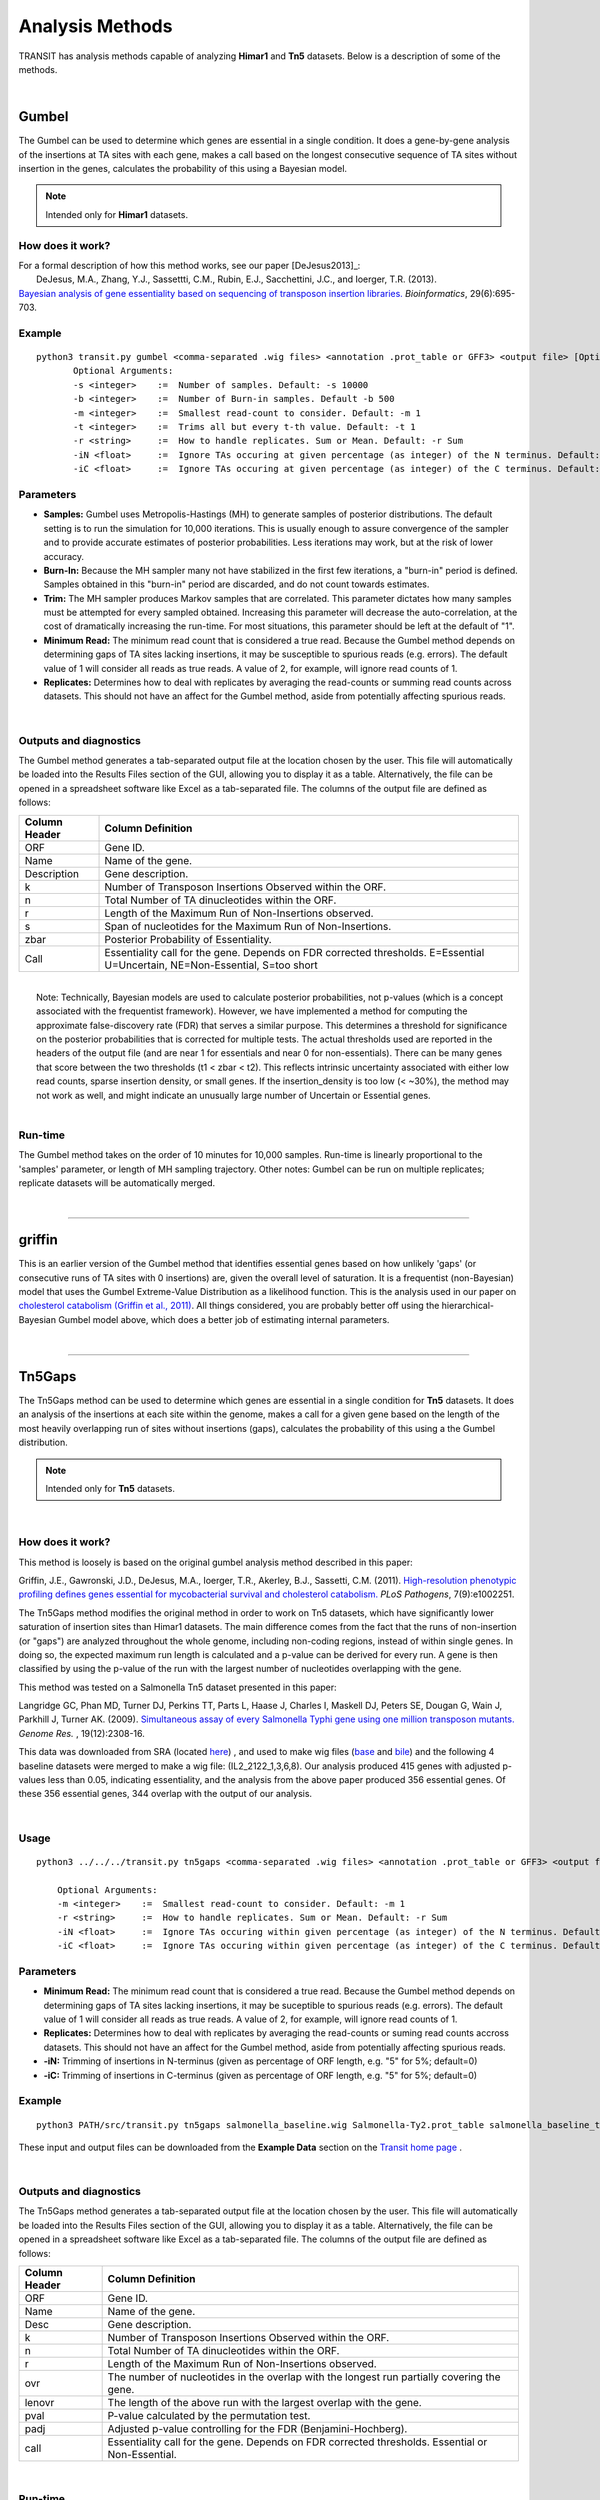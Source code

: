 
.. _`analysis_methods`:

Analysis Methods
================


TRANSIT has analysis methods capable of analyzing **Himar1** and **Tn5** datasets.
Below is a description of some of the methods.

|

.. _gumbel:

Gumbel
------

The Gumbel can be used to determine which genes are essential in a
single condition. It does a gene-by-gene analysis of the insertions at
TA sites with each gene, makes a call based on the longest consecutive
sequence of TA sites without insertion in the genes, calculates the
probability of this using a Bayesian model.

.. NOTE::
   Intended only for **Himar1** datasets.

How does it work?
~~~~~~~~~~~~~~~~~

| For a formal description of how this method works, see our paper [DeJesus2013]_:

|  DeJesus, M.A., Zhang, Y.J., Sassettti, C.M., Rubin, E.J.,
  Sacchettini, J.C., and Ioerger, T.R. (2013).
| `Bayesian analysis of gene essentiality based on sequencing of transposon insertion libraries. <http://www.ncbi.nlm.nih.gov/pubmed/23361328>`_ *Bioinformatics*, 29(6):695-703.

Example
~~~~~~~

::

 python3 transit.py gumbel <comma-separated .wig files> <annotation .prot_table or GFF3> <output file> [Optional Arguments]
        Optional Arguments:
        -s <integer>    :=  Number of samples. Default: -s 10000
        -b <integer>    :=  Number of Burn-in samples. Default -b 500
        -m <integer>    :=  Smallest read-count to consider. Default: -m 1
        -t <integer>    :=  Trims all but every t-th value. Default: -t 1
        -r <string>     :=  How to handle replicates. Sum or Mean. Default: -r Sum
        -iN <float>     :=  Ignore TAs occuring at given percentage (as integer) of the N terminus. Default: -iN 0
        -iC <float>     :=  Ignore TAs occuring at given percentage (as integer) of the C terminus. Default: -iC 0




Parameters
~~~~~~~~~~

-  **Samples:** Gumbel uses Metropolis-Hastings (MH) to generate samples
   of posterior distributions. The default setting is to run the
   simulation for 10,000 iterations. This is usually enough to assure
   convergence of the sampler and to provide accurate estimates of
   posterior probabilities. Less iterations may work, but at the risk of
   lower accuracy.

-  **Burn-In:** Because the MH sampler many not have stabilized in the
   first few iterations, a "burn-in" period is defined. Samples obtained
   in this "burn-in" period are discarded, and do not count towards
   estimates.

-  **Trim:** The MH sampler produces Markov samples that are correlated.
   This parameter dictates how many samples must be attempted for every
   sampled obtained. Increasing this parameter will decrease the
   auto-correlation, at the cost of dramatically increasing the
   run-time. For most situations, this parameter should be left at the
   default of "1".

-  **Minimum Read:** The minimum read count that is considered a true
   read. Because the Gumbel method depends on determining gaps of TA
   sites lacking insertions, it may be susceptible to spurious reads
   (e.g. errors). The default value of 1 will consider all reads as true
   reads. A value of 2, for example, will ignore read counts of 1.

-  **Replicates:** Determines how to deal with replicates by averaging
   the read-counts or summing read counts across datasets. This should
   not have an affect for the Gumbel method, aside from potentially
   affecting spurious reads.

|

Outputs and diagnostics
~~~~~~~~~~~~~~~~~~~~~~~

The Gumbel method generates a tab-separated output file at the location
chosen by the user. This file will automatically be loaded into the
Results Files section of the GUI, allowing you to display it as a table.
Alternatively, the file can be opened in a spreadsheet software like
Excel as a tab-separated file. The columns of the output file are
defined as follows:

+-----------------+-------------------------------------------------------------------------------------------------------------------------------+
| Column Header   | Column Definition                                                                                                             |
+=================+===============================================================================================================================+
| ORF             | Gene ID.                                                                                                                      |
+-----------------+-------------------------------------------------------------------------------------------------------------------------------+
| Name            | Name of the gene.                                                                                                             |
+-----------------+-------------------------------------------------------------------------------------------------------------------------------+
| Description     | Gene description.                                                                                                             |
+-----------------+-------------------------------------------------------------------------------------------------------------------------------+
| k               | Number of Transposon Insertions Observed within the ORF.                                                                      |
+-----------------+-------------------------------------------------------------------------------------------------------------------------------+
| n               | Total Number of TA dinucleotides within the ORF.                                                                              |
+-----------------+-------------------------------------------------------------------------------------------------------------------------------+
| r               | Length of the Maximum Run of Non-Insertions observed.                                                                         |
+-----------------+-------------------------------------------------------------------------------------------------------------------------------+
| s               | Span of nucleotides for the Maximum Run of Non-Insertions.                                                                    |
+-----------------+-------------------------------------------------------------------------------------------------------------------------------+
| zbar            | Posterior Probability of Essentiality.                                                                                        |
+-----------------+-------------------------------------------------------------------------------------------------------------------------------+
| Call            | Essentiality call for the gene. Depends on FDR corrected thresholds. E=Essential U=Uncertain, NE=Non-Essential, S=too short   |
+-----------------+-------------------------------------------------------------------------------------------------------------------------------+

|
|  Note: Technically, Bayesian models are used to calculate posterior
  probabilities, not p-values (which is a concept associated with the
  frequentist framework). However, we have implemented a method for
  computing the approximate false-discovery rate (FDR) that serves a
  similar purpose. This determines a threshold for significance on the
  posterior probabilities that is corrected for multiple tests. The
  actual thresholds used are reported in the headers of the output file
  (and are near 1 for essentials and near 0 for non-essentials). There
  can be many genes that score between the two thresholds (t1 < zbar <
  t2). This reflects intrinsic uncertainty associated with either low
  read counts, sparse insertion density, or small genes. If the
  insertion\_density is too low (< ~30%), the method may not work as
  well, and might indicate an unusually large number of Uncertain or
  Essential genes.

|

Run-time
~~~~~~~~

The Gumbel method takes on the order of 10 minutes for 10,000 samples.
Run-time is linearly proportional to the 'samples' parameter, or length
of MH sampling trajectory. Other notes: Gumbel can be run on multiple
replicates; replicate datasets will be automatically merged.

|

.. rst-class:: transit_sectionend
----


griffin
-------

This is an earlier version of the Gumbel method that
identifies essential genes based on how unlikely 'gaps'
(or consecutive runs of TA sites with 0 insertions) are,
given the overall level of saturation.
It is a frequentist (non-Bayesian) model that uses
the Gumbel Extreme-Value Distribution as a likelihood function.
This is the analysis used in our paper on
`cholesterol catabolism (Griffin et al., 2011)
<http://www.ncbi.nlm.nih.gov/pubmed/21980284>`_.
All things considered, you are probably better off using the
hierarchical-Bayesian Gumbel model above, which does a better job
of estimating internal parameters.

|


.. rst-class:: transit_sectionend
----


.. _`tn5gaps`:

Tn5Gaps
--------

The Tn5Gaps method can be used to determine which genes are essential
in a single condition for **Tn5** datasets. It does an analysis of the
insertions at each site within the genome, makes a call for a given
gene based on the length of the most heavily overlapping run of sites
without insertions (gaps), calculates the probability of this using a
the Gumbel distribution.

.. NOTE::
   Intended only for **Tn5** datasets.



|

How does it work?
~~~~~~~~~~~~~~~~~

This method is loosely is based on the original gumbel analysis
method described in this paper:

Griffin, J.E., Gawronski, J.D., DeJesus, M.A., Ioerger, T.R., Akerley, B.J., Sassetti, C.M. (2011).
`High-resolution phenotypic profiling defines genes essential for mycobacterial survival and cholesterol catabolism. <http://www.ncbi.nlm.nih.gov/pubmed/21980284>`_  *PLoS Pathogens*, 7(9):e1002251.


The Tn5Gaps method modifies the original method in order to work on
Tn5 datasets, which have significantly lower saturation of insertion sites
than Himar1 datasets. The main difference comes from the fact that
the runs of non-insertion (or "gaps") are analyzed throughout the whole
genome, including non-coding regions, instead of within single genes.
In doing so, the expected maximum run length is calculated and a
p-value can be derived for every run. A gene is then classified by
using the p-value of the run with the largest number of nucleotides
overlapping with the gene.

This method was tested on a Salmonella Tn5 dataset presented in this paper:

Langridge GC, Phan MD, Turner DJ, Perkins TT, Parts L, Haase J,
Charles I, Maskell DJ, Peters SE, Dougan G, Wain J, Parkhill J, Turner
AK. (2009). `Simultaneous assay of every Salmonella Typhi gene using one million
transposon mutants. <http://www.ncbi.nlm.nih.gov/pubmed/19826075>`_ *Genome Res.* , 19(12):2308-16.

This data was downloaded from SRA (located `here <http://trace.ncbi.nlm.nih.gov/Traces/sra/?study=ERP000051>`_) , and used to make
wig files (`base <http://orca1.tamu.edu/essentiality/transit/data/salmonella_base.wig>`_ and `bile <http://orca1.tamu.edu/essentiality/transit/data/salmonella_bile.wig>`_) and the following 4 baseline datasets
were merged to make a wig file: (IL2_2122_1,3,6,8). Our analysis
produced 415 genes with adjusted p-values less than 0.05, indicating
essentiality, and the analysis from the above paper produced 356
essential genes. Of these 356 essential genes, 344 overlap with the
output of our analysis.

|

Usage
~~~~~
::

    python3 ../../../transit.py tn5gaps <comma-separated .wig files> <annotation .prot_table or GFF3> <output file> [Optional Arguments]

        Optional Arguments:
        -m <integer>    :=  Smallest read-count to consider. Default: -m 1
        -r <string>     :=  How to handle replicates. Sum or Mean. Default: -r Sum
        -iN <float>     :=  Ignore TAs occuring within given percentage (as integer) of the N terminus. Default: -iN 0
        -iC <float>     :=  Ignore TAs occuring within given percentage (as integer) of the C terminus. Default: -iC 0


Parameters
~~~~~~~~~~


+ **Minimum Read:** The minimum read count that is considered a true read. Because the Gumbel method depends on determining gaps of TA sites lacking insertions, it may be suceptible to spurious reads (e.g. errors). The default value of 1 will consider all reads as true reads. A value of 2, for example, will ignore read counts of 1.


+ **Replicates:** Determines how to deal with replicates by averaging the read-counts or suming read counts accross datasets. This should not have an affect for the Gumbel method, aside from potentially affecting spurious reads.

+ **-iN:** Trimming of insertions in N-terminus (given as percentage of ORF length, e.g. "5" for 5%; default=0)

+ **-iC:** Trimming of insertions in C-terminus (given as percentage of ORF length, e.g. "5" for 5%; default=0)

Example
~~~~~~~
::

    python3 PATH/src/transit.py tn5gaps salmonella_baseline.wig Salmonella-Ty2.prot_table salmonella_baseline_tn5gaps_trimmed.dat -m 2 -r Sum -iN 5 -iC 5


These input and output files can be downloaded from the **Example Data** section on the `Transit home page <http://saclab.tamu.edu/essentiality/transit/index.html>`_ .

|

Outputs and diagnostics
~~~~~~~~~~~~~~~~~~~~~~~

The Tn5Gaps method generates a tab-separated output file at the
location chosen by the user. This file will automatically be loaded
into the Results Files section of the GUI, allowing you to display it
as a table. Alternatively, the file can be opened in a spreadsheet
software like Excel as a tab-separated file. The columns of the output
file are defined as follows:


+-----------------+--------------------------------------------------------------------------------------------------+
| Column Header   | Column Definition                                                                                |
+=================+==================================================================================================+
| ORF             | Gene ID.                                                                                         |
+-----------------+--------------------------------------------------------------------------------------------------+
| Name            | Name of the gene.                                                                                |
+-----------------+--------------------------------------------------------------------------------------------------+
| Desc            | Gene description.                                                                                |
+-----------------+--------------------------------------------------------------------------------------------------+
| k               | Number of Transposon Insertions Observed within the ORF.                                         |
+-----------------+--------------------------------------------------------------------------------------------------+
| n               | Total Number of TA dinucleotides within the ORF.                                                 |
+-----------------+--------------------------------------------------------------------------------------------------+
| r               | Length of the Maximum Run of Non-Insertions observed.                                            |
+-----------------+--------------------------------------------------------------------------------------------------+
| ovr             | The number of nucleotides in the overlap with the longest run partially covering the gene.       |
+-----------------+--------------------------------------------------------------------------------------------------+
| lenovr          | The length of the above run with the largest overlap with the gene.                              |
+-----------------+--------------------------------------------------------------------------------------------------+
| pval            | P-value calculated by the permutation test.                                                      |
+-----------------+--------------------------------------------------------------------------------------------------+
| padj            | Adjusted p-value controlling for the FDR (Benjamini-Hochberg).                                   |
+-----------------+--------------------------------------------------------------------------------------------------+
| call            | Essentiality call for the gene. Depends on FDR corrected thresholds. Essential or Non-Essential. |
+-----------------+--------------------------------------------------------------------------------------------------+

|

Run-time
~~~~~~~~
The Tn5Gaps method takes on the order of 10 minutes.
Other notes: Tn5Gaps can be run on multiple replicates; replicate
datasets will be automatically merged.

|


.. rst-class:: transit_sectionend
----


.. _HMM:

HMM
---

The HMM method can be used to determine the essentiality of the entire genome, as opposed to gene-level analysis of the other methods. It is capable of identifying regions that have unusually high or unusually low read counts (i.e. growth advantage or growth defect regions), in addition to the more common categories of essential and non-essential.

.. NOTE::
   Intended only for **Himar1** datasets.

|

How does it work?
~~~~~~~~~~~~~~~~~

| For a formal description of how this method works, see our paper [DeJesus2013HMM]_:
|
|  DeJesus, M.A., Ioerger, T.R. `A Hidden Markov Model for identifying essential and growth-defect regions in bacterial genomes from transposon insertion sequencing data. <http://www.ncbi.nlm.nih.gov/pubmed/24103077>`_ *BMC Bioinformatics.* 2013. 14:303

|


Example
~~~~~~~

::


  python3 transit.py hmm <comma-separated .wig files> <annotation .prot_table or GFF3> <output file>
        Optional Arguments:
            -r <string>     :=  How to handle replicates. Sum, Mean. Default: -r Mean
            -l              :=  Perform LOESS Correction; Helps remove possible genomic position bias. Default: Off.
            -iN <float>     :=  Ignore TAs occuring at given percentage (as integer) of the N terminus. Default: -iN 0
            -iC <float>     :=  Ignore TAs occuring at given percentage (as integer) of the C terminus. Default: -iC 0


Parameters
~~~~~~~~~~

The HMM method automatically estimates the necessary statistical
parameters from the datasets. You can change how the method handles
replicate datasets:

-  **Replicates:** Determines how the HMM deals with replicate datasets
   by either averaging the read-counts or summing read counts across
   datasets. For regular datasets (i.e. mean-read count > 100) the
   recommended setting is to average read-counts together. For sparse
   datasets, it summing read-counts may produce more accurate results.

|

Output and Diagnostics
~~~~~~~~~~~~~~~~~~~~~~

| The HMM method outputs two files. The first file provides the most
  likely assignment of states for all the TA sites in the genome. Sites
  can belong to one of the following states: "E" (Essential), "GD"
  (Growth-Defect), "NE" (Non-Essential), or "GA" (Growth-Advantage). In
  addition, the output includes the probability of the particular site
  belonging to the given state. The columns of this file are defined as
  follows:

+------------+-----------------------------------------------------------------------------------------------------+
| Column #   | Column Definition                                                                                   |
+============+=====================================================================================================+
| 1          | Coordinate of TA site                                                                               |
+------------+-----------------------------------------------------------------------------------------------------+
| 2          | Observed Read Counts                                                                                |
+------------+-----------------------------------------------------------------------------------------------------+
| 3          | Probability for ES state                                                                            |
+------------+-----------------------------------------------------------------------------------------------------+
| 4          | Probability for GD state                                                                            |
+------------+-----------------------------------------------------------------------------------------------------+
| 5          | Probability for NE state                                                                            |
+------------+-----------------------------------------------------------------------------------------------------+
| 6          | Probability for GA state                                                                            |
+------------+-----------------------------------------------------------------------------------------------------+
| 7          | State Classification (ES = Essential, GD = Growth Defect, NE = Non-Essential, GA = Growth-Defect)   |
+------------+-----------------------------------------------------------------------------------------------------+
| 8          | Gene(s) that share(s) the TA site.                                                                  |
+------------+-----------------------------------------------------------------------------------------------------+

|
|  The second file provides a gene-level classification for all the
  genes in the genome. Genes are classified as "E" (Essential), "GD"
  (Growth-Defect), "NE" (Non-Essential), or "GA" (Growth-Advantage)
  depending on the number of sites within the gene that belong to those
  states.

+-------------------+-----------------------------------------------------------------------------------------------------+
| Column Header     | Column Definition                                                                                   |
+===================+=====================================================================================================+
| Orf               | Gene ID                                                                                             |
+-------------------+-----------------------------------------------------------------------------------------------------+
| Name              | Gene Name                                                                                           |
+-------------------+-----------------------------------------------------------------------------------------------------+
| Desc              | Gene Description                                                                                    |
+-------------------+-----------------------------------------------------------------------------------------------------+
| N                 | Number of TA sites                                                                                  |
+-------------------+-----------------------------------------------------------------------------------------------------+
| n0                | Number of sites labeled ES (Essential)                                                              |
+-------------------+-----------------------------------------------------------------------------------------------------+
| n1                | Number of sites labeled GD (Growth-Defect)                                                          |
+-------------------+-----------------------------------------------------------------------------------------------------+
| n2                | Number of sites labeled NE (Non-Essential)                                                          |
+-------------------+-----------------------------------------------------------------------------------------------------+
| n3                | Number of sites labeled GA (Growth-Advantage)                                                       |
+-------------------+-----------------------------------------------------------------------------------------------------+
| Avg. Insertions   | Mean insertion rate within the gene                                                                 |
+-------------------+-----------------------------------------------------------------------------------------------------+
| Avg. Reads        | Mean read count within the gene                                                                     |
+-------------------+-----------------------------------------------------------------------------------------------------+
| State Call        | State Classification (ES = Essential, GD = Growth Defect, NE = Non-Essential, GA = Growth-Defect)   |
+-------------------+-----------------------------------------------------------------------------------------------------+

|
|  Note: Libraries that are too sparse (e.g. < 30%) or which contain
  very low read-counts may be problematic for the HMM method, causing it
  to label too many Growth-Defect genes.

|

Run-time
~~~~~~~~

| The HMM method takes less than 10 minutes to complete. The parameters
  of the method should not affect the running-time.

|

.. rst-class:: transit_sectionend
----


.. _resampling:

Resampling
----------

The resampling method is a comparative analysis the allows that can be
used to determine conditional essentiality of genes. It is based on a
permutation test, and is capable of determining read-counts that are
significantly different across conditions.

See :ref:`Pathway Enrichment Analysis <GSEA>` for post-processing the hits to
determine if the hits are associated with a particular functional catogory
of genes or known biological pathway.


.. NOTE::
   Can be used for both **Himar1** and **Tn5** datasets


|

How does it work?
~~~~~~~~~~~~~~~~~

This technique has yet to be formally published in the context of
differential essentiality analysis. Briefly, the read-counts at each
genes are determined for each replicate of each condition. The mean
read-count in condition A is subtracted from the mean read-count in
condition B, to obtain an observed difference in means. The TA
sites are then permuted for a given number of "samples". For each one of
these permutations, the difference in read-counts is determined. This
forms a null distribution, from which a p-value is calculated for the
original, observed difference in read-counts.

|


Usage
~~~~~


::

  python3 transit.py resampling <comma-separated .wig control files> <comma-separated .wig experimental files> <annotation .prot_table or GFF3> <output file> [Optional Arguments]
        Optional Arguments:
        -s <integer>    :=  Number of samples. Default: -s 10000
        -n <string>     :=  Normalization method. Default: -n TTR
        -h              :=  Output histogram of the permutations for each gene. Default: Turned Off.
        -a              :=  Perform adaptive resampling. Default: Turned Off.
        -ez             :=  Exclude rows with zero accross conditions. Default: Turned off
                            (i.e. include rows with zeros).
        -PC <float>     :=  Pseudocounts used in calculating LFC. (default: 1)
        -l              :=  Perform LOESS Correction; Helps remove possible genomic position bias.
                            Default: Turned Off.
        -iN <float>     :=  Ignore TAs occuring at given percentage (as integer) of the N terminus. Default: -iN 0
        -iC <float>     :=  Ignore TAs occuring at given percentage (as integer) of the C terminus. Default: -iC 0
        --ctrl_lib      :=  String of letters representing library of control files in order
                            e.g. 'AABB'. Default empty. Letters used must also be used in --exp_lib
                            If non-empty, resampling will limit permutations to within-libraries.

        --exp_lib       :=  String of letters representing library of experimental files in order
                            e.g. 'ABAB'. Default empty. Letters used must also be used in --ctrl_lib
                            If non-empty, resampling will limit permutations to within-libraries.


Parameters
~~~~~~~~~~

The resampling method is non-parametric, and therefore does not require
any parameters governing the distributions or the model. The following
parameters are available for the method:

-  **Samples:** The number of samples (permutations) to perform. The
   larger the number of samples, the more resolution the p-values
   calculated will have, at the expense of longer computation time. The
   resampling method runs on 10,000 samples by default.

-  **Output Histograms:**\ Determines whether to output .png images of
   the histograms obtained from resampling the difference in
   read-counts.

-  **Adaptive Resampling:** An optional "adaptive" version of resampling
   which accelerates the calculation by terminating early for genes
   which are likely not significant. This dramatically speeds up the
   computation at the cost of less accurate estimates for those genes
   that terminate early (i.e. deemed not significant). This option is
   OFF by default. (see Notes below)

-  **Include Zeros:** Select to include  sites that are zero. This is the
   preferred behavior, however, unselecting this (thus ignoring sites that)
   are zero accross all dataset (i.e. completely empty), is useful for
   decreasing running time (specially for large datasets like Tn5).

-  **Normalization Method:** Determines which normalization method to
   use when comparing datasets. Proper normalization is important as it
   ensures that other sources of variability are not mistakenly treated
   as real differences. See the :ref:`Normalization <normalization>` section for a description
   of normalization method available in TRANSIT.

-  **--ctrl_lib, --exp_lib:** These are for doing resampling with datasets from multiple libraries, see below.

-  **-iN, -iC:** Trimming of TA sites near N- and C-terminus.
   The default for trimming TA sites in the termini of ORFs is 0.
   However, TA sites in the stop codon (e.g. TAG) are automatically excluded.
   Trimming is specified as a percentage (as an integer), so, for example,
   if you want to trim TA sites within 5% of the termini, you would 
   add the flags '-iN 5 -iC 5' (not 0.05).

-  **-PC**: Pseudocounts used in calculation of LFCs (log-fold-changes, see Output and Diagnostics) in 
   resampling output file.  
   To suppress the appearance of artifacts due to high-magnitude of LFCs from 
   genes with low insertion counts (which
   are more susceptible to noise), one can increase the pseudocounts using `-PC'. 
   Increasing PC to a value like 5 (which is
   reasonable, given that TTR normalization scales data so average insertion counts is around 100) 
   can further reduce the appearance of artifacts (genes with low counts but large LFCs).
   However, changing pseudocounts only affects the LFCs, and will not change the number of significant genes.



|

Notes
~~~~~

I recommend using -a (adaptive resampling). It runs much faster, and the p-values
will be very close to a full non-adaptive run (all 10,000 samples).

Occasionally, people ask if resampling can be done on intergenic regions as well.
It could be done pretty easily (for example by making a prot_table with coordinates
for the regions between genes).  But it is usually not worthwhile, because most
intergenic regions are small (<100 bp) contain very few TA sites (often 0-2),
making it difficult to make confident calls on essentiality.


Doing resampling with a combined_wig file
~~~~~~~~~~~~~~~~~~~~~~~~~~~~~~~~~~~~~~~~~

Resampling can also now take a combined_wig_ file as input (containing insertion counts
for multiple sample), along with a samples_metadata_ file
that describes the samples. This mode is indicated with a '-c' flag.
If you want to compare more than two conditions, see :ref:`ZINB <zinb>`.


::

  usage: 

  python3 transit.py resampling -c <combined_wig> <samples_metadata> <control_condition_name> <experimental_condition_name> <annotation .prot_table or GFF3> <output file> [Optional Arguments]

  example:

  python3 transit.py resampling -c antibiotic_combined_wig.txt antibiotic_samples_metadata.txt Untreated Isoniazid H37Rv.prot_table results.txt -a


Doing resampling with datasets from different libraries.
~~~~~~~~~~~~~~~~~~~~~~~~~~~~~~~~~~~~~~~~~~~~~~~~~~~~~~~~

In most cases, comparisons are done among samples (replicates) from
the same library evaluated in two different conditions.  But if the
samples themselves come from different libraries, then this could
introduce extra variability, the way resampling is normally done.  To
compensate for this, if you specify which libraries each dataset comes
from, the permutations will be restricted to permuting counts only
among samples within each library.  Statistical significance is still
determined from all the data in the end (by comparing the obversed
difference of means between the two conditions to a null distribution).
Of course, this method makes most sense when you have at least 1 replicate
from each library in each condition.

|


Doing resampling between different strains.
~~~~~~~~~~~~~~~~~~~~~~~~~~~~~~~~~~~~~~~~~~~

The most common case is that resampling is done among replicates all
from the same Tn library, and hence all the datasets (fastq files) are
mapped to the same refence genome.  Occasionally, it is useful to
compare TnSeq datasets between two different strains, such as a
reference strain and a clinical isolate from a different lineage.
Suppose for simplicity that you want to compare one replicate from
strain A (e.g. H37Rv) and one replicate from strain B (e.g. CDC1551).
Resampling was not originally designed to handle this case.  The
problem is that the TA sites in the .wig files with insertion counts
might have different coordinates (because of shifts due to indels
between the genomes).  Furthermore, a given gene might not even have
the same number of TA sites in the two strains (due to SNPs).  A
simplistic solution is to just map both datasets to the same genome
sequence (say H37Rv, for example).  Then a resampling comparison could
be run as usual, because the TA sites would all be on the same
coordinate system. This is not ideal, however, because some reads of
strain B might not map properly to genome A due to SNPs or indels
between the genomes.  In fact, in more divergent organisms with higher
genetic diversity, this can cause entire regions to look artificially
essential, because reads fail to map in genes with a large number of
SNPs, resulting in the apparent absence of transposon insertions.

A better approach is to map each library to the custom genome sequence
of its own strain (using TPP).  It turns out the resampling can still
be applied (since it is fundamentally a test on the difference of the
*mean* insertion count in each gene).  The key to making this work,
aside from mapping each library to its own genome sequence, is that
you need an annotation (prot_table) for the second strain that has
been "adapted" from the first strain.  This is because,
to do a comparison between conditions for a gene, Transit needs to be
able to determine which TA sites fall in that gene for each strain.
This can be achieved by producing a "modified" prot_table, where the
START and END coordinates of each ORF in strain B have been adjusted
according to an alignment between genome A and genome B.  You can use
this web app: `Prot_table Adjustment Tool
<http://saclab.tamu.edu/cgi-bin/iutils/app.cgi/>`__, to create a
modifed prot_table, given the prot_table for one strain and the fasta
files for both genomes (which will be aligned).  In other words, the
app allows you to create 'B.prot_table' from 'A.prot_table' (and 'A.fna'
and 'B.fna').

Once you have created B.prot_table, all you need to do is provide
*both* prot_tables to resampling (either through the GUI, or on the
command-line), as a comma-separated list.  For example:

::

  > python3 transit.py resampling Rv_1_H37Rv.wig,Rv_2_H37Rv.wig 632_1_632WGS.wig,632_2_632WGS.wig H37Rv.prot_table,632WGS.prot_table resampling_output.txt -a

In this example, 2 replicates from H37Rv (which had been mapped to
H37Rv.fna by TPP) were compared to 2 replicates from strain 632 (which
had been mapped to 632WGS.fna, the custom genome seq for strain 632).
The important point is that **two annotations** are given in the 3rd
arg on the command-line: **H37Rv.prot_table,632WGS.prot_table**.  The
assumption is that the ORF boundaries for H37Rv will be used to find
TA sites in Rv_1_H37Rv.wig and Rv_2_H37Rv.wig, and the ORF boundaries
in 632WGS.prot_table (which had been adapted from H37Rv.prot_table
using the web app above) will be used to find TA sites in the
corrsponding regions in 632_1_632WGS.wig and 632_2_632WGS.wig.


Note that, in contrast to handling datasets from different libraries
disucssed above, in this case, the assumption is that all replicates
in condition A will be from one library (and one strain), and all
replicates in condition B will be from another library (another strain).


|

Output and Diagnostics
~~~~~~~~~~~~~~~~~~~~~~

The resampling method outputs a tab-delimited file with results for each
gene in the genome. P-values are adjusted for multiple comparisons using
the Benjamini-Hochberg procedure (called "q-values" or "p-adj."). A
typical threshold for conditional essentiality on is q-value < 0.05.


+-----------------+-----------------------------------------------------------------+
| Column Header   | Column Definition                                               |
+=================+=================================================================+
| Orf             | Gene ID.                                                        |
+-----------------+-----------------------------------------------------------------+
| Name            | Name of the gene.                                               |
+-----------------+-----------------------------------------------------------------+
| Description     | Gene description.                                               |
+-----------------+-----------------------------------------------------------------+
| Sites           | Number of TA sites in the gene.                                 |
+-----------------+-----------------------------------------------------------------+
| Mean Ctrl       | Mean of read counts in condition 1. (avg over TA sites and reps)|
+-----------------+-----------------------------------------------------------------+
| Mean Exp        | Mean of read counts in condition 2.                             |
+-----------------+-----------------------------------------------------------------+
| log2FC          | Log-fold-change of exp (treatment) over ctrl (untreated)        |
+-----------------+-----------------------------------------------------------------+
| Sum Ctrl        | Sum of read counts in condition 1.                              |
+-----------------+-----------------------------------------------------------------+
| Sum Exp         | Sum of read counts in condition 2.                              |
+-----------------+-----------------------------------------------------------------+
| Delta Mean      | Difference in the MEAN insertion counts.                        |
+-----------------+-----------------------------------------------------------------+
| p-value         | P-value calculated by the permutation test.                     |
+-----------------+-----------------------------------------------------------------+
| Adj. p-value    | Adjusted p-value controlling for the FDR (Benjamini-Hochberg)   |
+-----------------+-----------------------------------------------------------------+


**log2FC:** (log-fold-change, LFC)
For each gene, the LFC is calculated as the log-base-2 of the
ratio of mean insertion counts in the experimental (treated) condition vs. the
control condition (untreated, reference).  
The default is PC=1, which avoids the result being undefined
for genes with means of 0 in either condition.  Pseudocounts can be
changed using the -PC flag (above).

::

  LFC = log2((mean_insertions_in_exp + PC)/(mean_insertions_in_ctrl + PC))



|

Run-time
~~~~~~~~

A typical run of the resampling method with 10,000 samples will take
around 45 minutes (with the histogram option ON). Using the *adaptive
resampling* option (-a), the run-time is reduced to around 10 minutes.

|

.. rst-class:: transit_sectionend
----

Mann-Whitney U-test (utest)
---------------------------

This is a method for comparing datasets from a TnSeq library evaluated in
two different conditions, analogous to resampling.
This is a *rank-based* test on whether the level of insertions in a
gene or chromosomal region are significantly higher or lower in one
condition than the other.  Effectively, the insertion counts at the TA
sites in the region are pooled and sorted.  Then the combined ranks of the counts
in region A are compared to those in region B, and p-value is calculated
that reflects whether there is a significant difference in the ranks.
The advantage of this method is that it is less sensitive to outliers
(a unusually high insertion count at just a single TA site).
A reference for this method is `(Santa Maria et al., 2014)
<https://www.ncbi.nlm.nih.gov/pubmed/25104751>`__.


|

.. rst-class:: transit_sectionend
----

.. _genetic-interactions:

Genetic Interactions
--------------------

The genetic interactions (GI) method is a comparative analysis used
used to determine genetic interactions. It is a Bayesian method
that estimates the distribution of log fold-changes (logFC) in two
strain backgrounds under different conditions, and identifies significantly
large changes in enrichment (delta-logFC) to identify those genes
that imply a genetic interaction.


.. NOTE::
   Can be used for both **Himar1** and **Tn5** datasets


|

How does it work?
~~~~~~~~~~~~~~~~~

GI performs a comparison among 4 groups of datasets, strain A and B assessed in conditions 1 and 2 (e.g. control vs treatment).
It looks for interactions where the response to the treatment (i.e. effect on insertion counts) depends on the strain.

If you think of the effect of treatment as a log-fold-change (e.g. of
the insert counts between control and treatment in strain A), which is
like a "slope", then the interacting genes are those that exhibit a difference
in the effect of the treatment between the strains, and hence a difference in the
slopes between strain A and B (represented by 'delta_LFC' in the output file).

| For a formal description of how this method works, see our paper [DeJesus2017NAR]_:
|
|  DeJesus, M.A., Nambi, S., Smith, C.M., Baker, R.E., Sassetti, C.M., Ioerger, T.R. `Statistical analysis of genetic interactions in Tn-Seq data. <https://www.ncbi.nlm.nih.gov/pubmed/28334803>`_ *Nucleic Acids Research.* 2017. 45(11):e93. doi: 10.1093/nar/gkx128.



|


Usage
~~~~~

::

  python3 transit.py GI <wigs_for_strA_cond1> <wigs_for_strA_cond2> <wigs_for_strB_cond1> <wigs_for_strB_cond2> <annotation .prot_table or GFF3> <output file> [Optional Arguments]

        Provide replicates in each group as a comma-separated list of wig files.

        Optional Arguments:
        -s <integer>    :=  Number of samples. Default: -s 10000
        --rope <float>  :=  Region of Practical Equivalence. Area around 0 (i.e. 0 +/- ROPE) that is NOT of interest. Can be thought of similar to the area of the null-hypothesis. Default: --rope 0.5
        -n <string>     :=  Normalization method. Default: -n TTR
        -iz             :=  Include rows with zero accross conditions.
        -l              :=  Perform LOESS Correction; Helps remove possible genomic position bias. Default: Turned Off.
        -iN <float>     :=  Ignore TAs occuring at given percentage (as integer) of the N terminus. Default: -iN 0
        -iC <float>     :=  Ignore TAs occuring at given percentage (as integer) of the C terminus. Default: -iC 0

You can think of 'control' and 'experimental' samples as 'untreated' vs. 'treated'.

Example
~~~~~~~

In this example, the effect of a knockout of SigB is being evaluated for its effect on tolerance of isoniazid.
Some genes may become more essential (or less) in the presence of INH in the wild-type strain.
The genes implied to interact with SigB are those whose response to INH changes in the knock-out strain compared to the wild-type.
Note there are 2 replicates in each of the 4 groups of datasets.

::

  python3 transit/src/transit.py GI WT_untreated1.wig,WT_untreated2.wig WT_INH_1.wig,WT_INH_2.wig delta_SigB_untreated1.wig,delta_SigB_untreated2.wig delta_SigB_INH_1.wig,delta_SigB_INH_2.wig mc2_155_tamu.prot_table GI_delta_SigB_INH.txt


Parameters
~~~~~~~~~~

The resampling method is non-parametric, and therefore does not require
any parameters governing the distributions or the model. The following
parameters are available for the method:



-  **Samples:** The number of samples (permutations) to perform. The
   larger the number of samples, the more resolution the p-values
   calculated will have, at the expense of longer computation time. The
   resampling method runs on 10,000 samples by default.


-  **ROPE:** Region of Practical Equivalence. This region defines an area
   around 0.0 that represents differences in the log fold-change that are
   practically equivalent to zero. This aids in ignoring spurious changes
   in the logFC that would otherwise be identified under a strict
   null-hypothesis of no difference.

-  **Include Zeros:** Select to include  sites that are zero. This is the
   preferred behavior, however, unselecting this (thus ignoring sites that)
   are zero accross all dataset (i.e. completely empty), is useful for
   decreasing running time (specially for large datasets like Tn5).

-  **Normalization Method:** Determines which normalization method to
   use when comparing datasets. Proper normalization is important as it
   ensures that other sources of variability are not mistakenly treated
   as real differences. See the :ref:`Normalization <normalization>` section for a description
   of normalization method available in TRANSIT.





Output and Diagnostics
~~~~~~~~~~~~~~~~~~~~~~

The GI method outputs a tab-delimited file with results for each
gene in the genome. P-values are adjusted for multiple comparisons using
the Benjamini-Hochberg procedure (called "q-values" or "p-adj."). A
typical threshold for conditional essentiality on is q-value < 0.05.

+-----------------------------------------+----------------------------------------------------+
| Column Header                           | Column Definition                                  |
+=========================================+====================================================+
| Orf                                     | Gene ID.                                           |
+-----------------------------------------+----------------------------------------------------+
| Name                                    | Name of the gene.                                  |
+-----------------------------------------+----------------------------------------------------+
| Number of TA Sites                      | Number of TA sites in the gene.                    |
+-----------------------------------------+----------------------------------------------------+
| Mean count (Strain A Condition 1)       | Mean read count in strain A, condition 1           |
+-----------------------------------------+----------------------------------------------------+
| Mean count (Strain A Condition 2)       | Mean read count in strain A, condition 2           |
+-----------------------------------------+----------------------------------------------------+
| Mean count (Strain B Condition 1)       | Mean read count in strain B, condition 1           |
+-----------------------------------------+----------------------------------------------------+
| Mean count (Strain B Condition 2)       | Mean read count in strain B, condition 2           |
+-----------------------------------------+----------------------------------------------------+
| Mean logFC (Strain A)                   | The log2 fold-change in read-count for strain A    |
+-----------------------------------------+----------------------------------------------------+
| Mean logFC (Strain B)                   | The log2 fold-change in read-count for strain B    |
+-----------------------------------------+----------------------------------------------------+
| Mean delta logFC                        | The difference in log2 fold-change between B and A |
+-----------------------------------------+----------------------------------------------------+
| Lower Bound delta logFC                 | Lower bound of the difference (delta logFC)        |
+-----------------------------------------+----------------------------------------------------+
| Upper Bound delta logFC                 | Upper bound of the difference (delta logFC)        |
+-----------------------------------------+----------------------------------------------------+
| Prob. of delta-logFC being within ROPE  | Portion of the delta-logFC within ROPE             |
+-----------------------------------------+----------------------------------------------------+
| Adjusted Probability (BFDR)             | Posterior probability adjusted for comparisons     |
+-----------------------------------------+----------------------------------------------------+
| Is HDI outside ROPE?                    | True/False whether the delta-logFC overlaps ROPE   |
+-----------------------------------------+----------------------------------------------------+
| Type of Interaction                     | Final classification.                              |
+-----------------------------------------+----------------------------------------------------+

|

Significant interactions are those with "HDI outside ROPE?"=TRUE.

All genes are sorted by significance using BFDR.



.. rst-class:: transit_sectionend
----

.. rst-class:: transit_clionly

.. _anova:

ANOVA
-----

The Anova (Analysis of variance) method is used to determine which genes
exhibit statistically significant variability of insertion counts across multiple conditions.
Unlike other methods which take a comma-separated list of wig files as input,
the method takes a *combined_wig* file (which combined multiple datasets in one file)
and a *samples_metadata* file (which describes which samples/replicates belong
to which experimental conditions).

|

How does it work?
~~~~~~~~~~~~~~~~~

The method performs the `One-way anova test <https://en.wikipedia.org/wiki/Analysis_of_variance?oldformat=true#The_F-test>`_ for each gene across conditions.
It takes into account variability of normalized transposon insertion counts among TA sites
and among replicates,
to determine if the differences among the mean counts for each condition are significant.


Example
~~~~~~~

::

  python3 transit.py anova <combined wig file> <samples_metadata file> <annotation .prot_table> <output file> [Optional Arguments]
        Optional Arguments:
        -n <string>         :=  Normalization method. Default: -n TTR
        --ignore-conditions <cond1,...> :=  Comma separated list of conditions to ignore, for the analysis. Default: None
        --include-conditions <cond1,...> :=  Comma separated list of conditions to include, for the analysis. Default: All
        -iN <float> :=  Ignore TAs occurring within given percentage (as integer) of the N terminus. Default: -iN 0
        -iC <float> :=  Ignore TAs occurring within given percentage (as integer) of the C terminus. Default: -iC 0
        -PC         := Pseudocounts to use in calculating LFCs. Default: -PC 5

The output file generated by ANOVA identifies which genes exhibit statistically
significant variability in counts across conditions (see Output and Diagnostics below).

Note: the combined_wig input file can be generated from multiple wig
files through the Transit GUI
(File->Export->Selected_Datasets->Combined_wig), or via the 'export'
command on the command-line (see combined_wig_).

Format of the **samples metadata file**: a tab-separated file (which you can edit in Excel)
with 3 columns: Id, Condition, and Filename (it must have these headers).  You can include
other columns of info, but do not include additional rows.  Individual rows can be
commented out by prefixing them with a '#'.  Here is an example of a samples metadata file:
The filenames should match what is shown in the header of the combined_wig (including pathnames, if present).

::

  ID      Condition    Filename
  glyc1   glycerol     /Users/example_data/glycerol_rep1.wig
  glyc2   glycerol     /Users/example_data/glycerol_rep2.wig
  chol1   cholesterol  /Users/example_data/cholesterol_rep1.wig
  chol2   cholesterol  /Users/example_data/cholesterol_rep2.wig
  chol2   cholesterol  /Users/example_data/cholesterol_rep3.wig



Parameters
~~~~~~~~~~

The following parameters are available for the method:

-  **Ignore Conditions, Include Conditions:** Can use this to drop
   conditions not of interest or specify a particular subset of conditions to use for ANOVA analysis.

-  **Normalization Method:** Determines which normalization method to
   use when comparing datasets. Proper normalization is important as it
   ensures that other sources of variability are not mistakenly treated
   as real differences. See the :ref:`Normalization <normalization>` section for a description
   of normalization method available in TRANSIT.

-  **-PC** Pseudocounts to use in calculating LFCs (see below). Default: -PC 5

Output and Diagnostics
~~~~~~~~~~~~~~~~~~~~~~

The anova method outputs a tab-delimited file with results for each
gene in the genome. P-values are adjusted for multiple comparisons using
the Benjamini-Hochberg procedure (called "q-values" or "p-adj."). A
typical threshold for conditional essentiality on is q-value < 0.05.

+-----------------+----------------------------------------------------------------------------+
| Column Header   | Column Definition                                                          |
+=================+============================================================================+
| Orf             | Gene ID.                                                                   |
+-----------------+----------------------------------------------------------------------------+
| Name            | Name of the gene.                                                          |
+-----------------+----------------------------------------------------------------------------+
| TAs             | Number of TA sites in Gene                                                 |
+-----------------+----------------------------------------------------------------------------+
| Means...        | Mean readcounts for each condition                                         |
+-----------------+----------------------------------------------------------------------------+
| LFCs...         | Log-fold-changes of counts in each condition vs mean across all conditions |
+-----------------+----------------------------------------------------------------------------+
| p-value         | P-value calculated by the Anova test.                                      |
+-----------------+----------------------------------------------------------------------------+
| p-adj           | Adjusted p-value controlling for the FDR (Benjamini-Hochberg)              |
+-----------------+----------------------------------------------------------------------------+
| status          | Debug information (If any)                                                 |
+-----------------+----------------------------------------------------------------------------+


**LFCs** (log-fold-changes):
For each condition, the LFC is calculated as the log-base-2 of the
ratio of mean insertion count in that condition **relative to the 
mean of means across all the conditions**.
Pseudocount are incorporated to reduce the impact of noise on LFCs, based on the formula below.
The pseudocounts can be adjusted using the -PC flag.
Changing the pseudocounts (via -PC) can reduce the artifactual appearance of genes with
high-magnitude LFCs but that have small overall counts (which are susceptible to noise).
Changing the pseudocounts will not affect the analysis of statistical significance and hence number of varying genes, however.

::

  LFC = log2((mean_insertions_in_condition + PC)/(mean_of_means_across_all_conditions + PC))



|

Run-time
~~~~~~~~

A typical run of the anova method takes less than 1 minute for a combined wig file with 6 conditions, 3 replicates per condition.

|


.. rst-class:: transit_sectionend
----

.. rst-class:: transit_clionly

.. _zinb:

ZINB
----

The ZINB (Zero-Inflated Negative Binomial) method is used to determine
which genes exhibit statistically significant variability in either
the magnitude of insertion counts or local saturation, across multiple
conditions.  Like :ref:`ANOVA <anova>`, the ZINB method takes a
*combined_wig* file (which combines multiple datasets in one file) and
a *samples_metadata* file (which describes which samples/replicates
belong to which experimental conditions).

ZINB can be applied to two or more conditions at a time.  Thus it
subsumes :ref:`resampling <resampling>`.  Our testing suggests that
ZINB typically identifies 10-20% more varying genes than resampling
(and vastly out-performs ANOVA for detecting significant variability
across conditions).  Furthermore, because of how ZINB treats magnitude
of read counts separately from local saturation in a gene, it
occasionally identifies genes with variability not detectable by
resampling analysis.

Note: ZINB analysis requires R (statistical analysis software)
to be installed on your system, along with the 'pscl' R package.  
See :ref:`Installation Instructions <install-zinb>`.

|

How does it work?
~~~~~~~~~~~~~~~~~

| For a formal description of how this method works, see our paper [ZINB]_: 
|
|  Subramaniyam S, DeJesus MA, Zaveri A, Smith CM, Baker RE, Ehrt S, Schnappinger D, Sassetti CM, Ioerger TR. (2019).  `Statistical analysis of variability in TnSeq data across conditions using Zero-Inflated Negative Binomial regression. <https://bmcbioinformatics.biomedcentral.com/articles/10.1186/s12859-019-3156-z>`_, *BMC Bioinformatics*. 2019 Nov 21;20(1):603. doi: 10.1186/s12859-019-3156-z.



Example
~~~~~~~

::

  python3 transit.py zinb <combined wig file> <samples_metadata file> <annotation .prot_table> <output file> [Optional Arguments]
        Optional Arguments:
        -n <string>         :=  Normalization method. Default: -n TTR
        --ignore-conditions <cond1,cond2> :=  Comma separated list of conditions to ignore, for the analysis. Default: None
        --include-conditions <cond1,cond2> :=  Comma separated list of conditions to include, for the analysis. Default: All
        -iN <float>     :=  Ignore TAs occuring within given percentage of the N terminus. Default: -iN 5
        -iC <float>     :=  Ignore TAs occuring within given percentage of the C terminus. Default: -iC 5
        -PC <N>         :=  Pseudocounts used in calculating LFCs in output file. Default: -PC 5
        --condition     :=  columnname (in samples_metadata) to use as the Condition. Default: "Condition"
        --covars <covar1,covar2...>     :=  Comma separated list of covariates (in metadata file) to include, for the analysis.
        --interactions <covar1,covar2...>     :=  Comma separated list of covariates to include, that interact with the condition for the analysis.
        -v := verbose, print out the model coefficients for each gene.
        --gene <Orf id or Gene name> := Run method for one gene and print model output.


.. _combined_wig:

Combined wig files
~~~~~~~~~~~~~~~~~~

Transit now supports a new file format called 'combined_wig' which basically
combines multiple wig files into one file (with multiple columns).  This is
used for some of the new analysis methods for larger collections of datasets, like :ref:`Anova <anova>`, :ref:`ZINB <zinb>`.
Combined_wig files can created through the Transit GUI
(File->Export->Selected_Datasets->Combined_wig), or via the command line.
You can specify the normalization method you want to use with a flag.
TTR is the default, but other relevant normalization options would be 'nonorm'
(i.e. preserve raw counts) and 'betageom' (this corrects for skew, but is slow).


::

  > python3 src/transit.py export combined_wig --help

  usage: python3 src/transit.py export combined_wig <comma-separated .wig files> <annotation .prot_table> <output file>

  > python3 ../transit/src/transit.py export combined_wig Rv_1_H37RvRef.wig,Rv_2_H37RvRef.wig,Rv_3_H37RvRef.wig H37Rv.prot_table clinicals_combined_TTR.wig -n TTR



.. _samples_metadata:

Samples Metadata File
~~~~~~~~~~~~~~~~~~~~~

Format of the *samples_metadata* file: a tab-separated file (which you
can edit in Excel) with 3 columns: Id, Condition, and Filename (it
must have these headers).  You can include other columns of info, but
do not include additional rows.  Individual rows can be commented out
by prefixing them with a '#'.  Here is an example of a samples
metadata file: The filenames should match what is shown in the header
of the combined_wig (including pathnames, if present).

::

  ID      Condition    Filename
  glyc1   glycerol     /Users/example_data/glycerol_rep1.wig
  glyc2   glycerol     /Users/example_data/glycerol_rep2.wig
  chol1   cholesterol  /Users/example_data/cholesterol_rep1.wig
  chol2   cholesterol  /Users/example_data/cholesterol_rep2.wig
  chol2   cholesterol  /Users/example_data/cholesterol_rep3.wig

Parameters
~~~~~~~~~~

The following parameters are available for the method:

-  **Ignore Conditions:** Ignores the given set of conditions from the ZINB test.
-  **Include Conditions:** Includes the given set of conditions from the ZINB test. Conditions not in this list are ignored.
-  **Normalization Method:** Determines which normalization method to
   use when comparing datasets. Proper normalization is important as it
   ensures that other sources of variability are not mistakenly treated
   as real differences. See the :ref:`Normalization <normalization>` section for a description
   of normalization method available in TRANSIT.
- **Covariates:** If additional covariates distinguishing the samples are available, such as library, timepoint, or genotype, they may be incorporated in the test.

Covariates and Interactions
~~~~~~~~~~~~~~~~~~~~~~~~~~~

While ZINB is focus on identifying variability of insertion counts across conditions,
the linear model also allows you to take other variables into account.
There are two types of auxilliary variables: *covariates* and *interactions*. These can be provided as extra columns in the samples metadata file.
Covariates are attributes of the individual samples that could have a systematic
effect on the insertion counts which we would like to account for and subsequently ignore
(like nuissance variables). Examples include things like batch or library.

Interactions are extra variables for which we want to test their effect on the 
main variable (or condition).  For example, suppose we collect TnSeq data at several
different timepoints (e.g. length of incubation or infection).  If we just test
time as the condition, we will be identifying genes that vary over time (if timepoints
are numeric, think of the model as fitting a 'slope' to the counts).
But suppose we have data for both a wild-type and knock-out strain.  Then we might be
interested in genes for which the time-dependent behavior *differs* between the two
strains (think: different 'slopes'). In such a case, we would say strain and time interact.


If covariates distinguishing the samples are available,
such as batch or library, they may be
incorporated in the ZINB model by using the **\\-\\-covars** flag and samples
metadata file. For example, consider the following samples metadata
file, with a column describing the batch information of each
replicate.

::

  ID      Condition    Filename                                     Batch
  glyc1   glycerol     /Users/example_data/glycerol_rep1.wig        B1
  glyc2   glycerol     /Users/example_data/glycerol_rep2.wig        B2
  chol1   cholesterol  /Users/example_data/cholesterol_rep1.wig     B1
  chol2   cholesterol  /Users/example_data/cholesterol_rep2.wig     B2
  chol2   cholesterol  /Users/example_data/cholesterol_rep3.wig     B2

This information can be included to eliminate variability due to batch by using
the **\\-\\-covars** flag.

::

 python3 transit.py zinb combined.wig samples.metadata prot.table output.file --covars Batch


Similarly, an interaction variable may be included in the model.
This is specified by the user with the **\\-\\-interactions** flag,
followed by the name of a column in the samples metadata to test as the interaction
with the condition. If there are multiple interactions, they may be given as a comma-separated list.

To give an example,
consider an experiment where the condition represents
a treatment (e.g. with values 'treated' and 'control'), and we have another column
called Strain (with values 'wild-type' and 'mutant').
If we want to test whether the effect of the treatment (versus control)
differs depending on the strain, we could do this:

::

 python3 transit.py zinb combined.wig samples.metadata prot.table output.file --interactions Strain
 
In this case, the condition is implicitly assumed to be the column in the samples metadata file
labeled 'Condition'.  If you want to specify a different column to use as the primary condition to 
test (for example, if Treatment were a distinct column), you can use the **\\-\\-condition** flag:

::

 python3 transit.py zinb combined.wig samples.metadata prot.table output.file --condition Treatment --interactions Strain
 


The difference between how covariates and interactions are handeled in the model 
is discussed below in the section on Statistical Significance.  

Categorical vs Numeric Covariates
~~~~~~~~~~~~~~~~~~~~~~~~~~~~~~~~~

In some cases, covariates are intended to be treated as categorical
variables, like 'batch' or 'library' or 'medium'.
In other cases, a covariate might be a numeric value, such as
'time' or 'concentration', in which the ordering of values is
relevant.  The ZINB implementation tries to guess the type of each covariate.
If they are strings, they are treated as discrete factors (each with
their own distinct parameter).  If the given covariate can
be parsed as numbers, the model interprets them as real values.  In this
case, the covariate is treated as a linear factor (regressor), and is
incorporated in the model as a single coefficient, capturing the slope or
trend in the insertion counts as the covariate value increases.


Statistical Significance - What the P-values Mean in the ZINB Output
~~~~~~~~~~~~~~~~~~~~~~~~~~~~~~~~~~~~~~~~~~~~~~~~~~~~~~~~~~~~~~~~~~~~

Formally, the P-value is from a likelihood ratio test (LRT) between a
condition-dependent ZINB model (:math:`m_1`) and a
condition-independent (null) ZINB model (:math:`m_0`).

.. math::

  2 \ ln \frac{L(m_1)}{L(m_0)} \sim \chi^2_{df}

where L(.) is the ZINB likelihood function, and :math:`\chi^2_{df}` is
the chi-squared distribution with degrees of freedom (df) equal to
difference in the number of parameters bewteen the two models.  The p-value is
calculated based on this distribution.

In a simple case where variability across a set of conditions X is being tested,
you can think of the model approximately as:


.. math::

  m_1: ln \ \mu = \alpha_0+\vec\alpha X

where :math:`\mu` is an estimate of the mean (non-zero) insertion
count in a gene (a parameter in the likelihood function for ZINB), 
:math:`\alpha_0` is a constant (the mean across all
conditions), and :math:`\vec\alpha` is a vector of coefficients
representing the deviation of the mean count in each condition.
(There is a corresponding equation for estimating the saturation as a
function of condition.)

To evaluate whether the variability across conditions is significant, we
compare to a null model, where the counts are estimated by the global mean only
(dropping the condition variable X).

.. math::

  m_0: ln \ \mu = \alpha_0

When a covariate C is available, it is incorporated in both models (additively),
to account for the effect of the covariate in :math:`m_1`. Coefficients in :math:`\vec\beta`
represent systematic effects on the mean count due to the covariate, and effectively
get subtracted out of the condition coefficients, but :math:`\vec\beta` is also
included in the null model :math:`m_0`, since we want to discount the effect of C on the
likelihood and focus on evaluting the effect of X.


.. math::

  m_1: ln \ \mu = \alpha_0 + \vec\alpha X + \vec\beta C

  m_0: ln \ \mu = \alpha_0 + \vec\beta C


When an interaction I is being tested, it is incorporated *multiplicatively* in
the main model :math:`m_1` and *additively* in the null model :math:`m_0`:

.. math::

  m_1: ln \ \mu = \alpha_0 + \vec\alpha X + \vec\beta I + \vec\gamma X*I

  m_0: ln \ \mu = \alpha_0 + \vec\alpha X + \vec\beta I

The meaning of this is that the coefficients :math:`\vec\alpha` and
:math:`\vec\beta` capture the additive effects of how the mean
insertion count in a gene depends on the condition variable and the
interaction variable, respectively, and the X*I term captures
additional (non-additive) deviations (which is the traditional way
interactions are handled in generalized linear models, GLMs).  Thus,
if there were no interaction, one would expect the mean in datasets
representing the *combination* of X and I to be predicted by the
offsets for each independently.  To the extend that this is not the
case, we say that X and I interaction, and the coefficients
:math:`\gamma` for X*I capture these deviations (non-additive
effects).

For example, think of condition X as Strain (e.g. wild-type vs mutant),
and interaction I as Treatment (e.g. treated versus control).
Then the main model would look like this:

.. math::

  m_1: ln \ \mu = \alpha_0 + \alpha_1 WT  + \alpha_2 mutant + \beta_1 control + \beta_2 treated + \gamma mutant * treated

and this would be compared to the following null model (without the interaction term):

.. math::

  m_0: ln \ \mu = \alpha_0 + \alpha_1 WT  + \alpha_2 mutant + \beta_1 control + \beta_2 treated




Output and Diagnostics
~~~~~~~~~~~~~~~~~~~~~~

The ZINB method outputs a tab-delimited file with results for each
gene in the genome. P-values are adjusted for multiple comparisons using
the Benjamini-Hochberg procedure (called "q-values" or "p-adj."). A
typical threshold for conditional essentiality on is q-value < 0.05.

+---------------------+-----------------------------------------------------------------+
| Column Header       | Column Definition                                               |
+=====================+=================================================================+
| Orf                 | Gene ID.                                                        |
+---------------------+-----------------------------------------------------------------+
| Name                | Name of the gene.                                               |
+---------------------+-----------------------------------------------------------------+
| TAs                 | Number of TA sites in Gene                                      |
+---------------------+-----------------------------------------------------------------+
| Means...            | Mean read-counts for each condition                             |
+---------------------+-----------------------------------------------------------------+
| LFCs...             | Log-fold-change (base 2) of mean insertion count relative to    |
|                     | mean across all conditions. Pseudo-counts of 5 are added.       |
|                     | If only 2 conditions, LFC is based on ratio of second to first. |
+---------------------+-----------------------------------------------------------------+
| NZmeans...          | Mean read-counts at non-zero zites for each condition           |
+---------------------+-----------------------------------------------------------------+
| NZpercs...          | Saturation (percentage of non-zero sites) for each condition    |
+---------------------+-----------------------------------------------------------------+
| p-value             | P-value calculated by the ZINB test.                            |
+---------------------+-----------------------------------------------------------------+
| p-adj               | Adjusted p-value controlling for the FDR (Benjamini-Hochberg)   |
+---------------------+-----------------------------------------------------------------+
| status              | Diagnositic information (explanation for genes not analyzed)    |
+---------------------+-----------------------------------------------------------------+


**LFCs** (log-fold-changes):
For each condition, the LFC is calculated as the log-base-2 of the
ratio of mean insertion count in that condition **relative to the 
mean of means across all the conditions**.
Pseudocount are incorporated to reduce the impact of noise on LFCs, based on the formula below.
The pseudocounts can be adjusted using the -PC flag.
Changing the pseudocounts (via -PC) can reduce the artifactual appearance of genes with
high-magnitude LFCs but that have small overall counts (which are susceptible to noise).
Changing the pseudocounts will not affect the analysis of statistical significance and hence number of varying genes, however.

::

  LFC = log2((mean_insertions_in_condition + PC)/(mean_of_means_across_all_conditions + PC))

|

Run-time
~~~~~~~~

A typical run of the ZINB method takes ~5 minutes to analze a combined wig
file with 6 conditions, 3 replicates per condition. It will, of
course, run more slowly if you have many more conditions.

|


.. rst-class:: transit_sectionend
----

.. _normalization:

Normalization
-------------


Proper normalization is important as it ensures that other sources of
variability are not mistakenly treated as real differences in
datasets. TRANSIT provides various normalization methods, which are
briefly described below:

- **TTR:**
    Trimmed Total Reads (TTR), normalized by the total
    read-counts (like totreads), but trims top and bottom 5% of
    read-counts. **This is the recommended normalization method for most cases**
    as it has the beneffit of normalizing for difference in
    saturation in the context of resampling.

- **nzmean:**
    Normalizes datasets to have the same mean over the
    non-zero sites.

- **totreads:**
    Normalizes datasets by total read-counts, and scales
    them to have the same mean over all counts.

- **zinfnb:**
    Fits a zero-inflated negative binomial model, and then
    divides read-counts by the mean. The zero-inflated negative
    binomial model will treat some empty sites as belonging to the
    "true" negative binomial distribution responsible for read-counts
    while treating the others as "essential" (and thus not influencing
    its parameters).

- **quantile:**
    Normalizes datasets using the quantile normalization
    method described by `Bolstad et al.
    (2003) <http://www.ncbi.nlm.nih.gov/pubmed/12538238>`_. In this
    normalization procedure, datasets are sorted, an empirical
    distribution is estimated as the mean across the sorted datasets
    at each site, and then the original (unsorted) datasets are
    assigned values from the empirical distribution based on their
    quantiles.

- **betageom:**
    Normalizes the datasets to fit an "ideal" Geometric
    distribution with a variable probability parameter *p*. Specially
    useful for datasets that contain a large skew. See :ref:`BGC` .

- **nonorm:**
    No normalization is performed.

Command-line
~~~~~~~~~~~~

In addition to choosing normalization for various analyses in the GUI,
you can also call Transit to normalize wig files from the command-line,
as shown in this example:

Example
~~~~~~~

::

  > python3 src/transit.py normalize --help

  usage: python3 src/transit.py normalize <input.wig> <output.wig> [-n TTR|betageom]
     or: python3 src/transit.py normalize -c <combined_wig> <output> [-n TTR|betageom]

  > python3 src/transit.py normalize Rv_1_H37RvRef.wig Rv_1_H37RvRef_TTR.wig -n TTR

  > python3 src/transit.py normalize Rv_1_H37RvRef.wig Rv_1_H37RvRef_BG.wig -n betageom

The normalize command now also works on combined_wig_ files too.
If the input file is a combined_wig file, indicate it with a '-c' flag.



.. rst-class:: transit_sectionend
----

.. _GSEA:

.. rst-class:: transit_clionly
Pathway Enrichment Analysis
---------------------------

Pathway Enrichment Analysis provides a method to
identify enrichment of functionally-related genes among those that are
conditionally essential (i.e.
significantly more or less essential between two conditions).
The analysis is typically applied as post-processing step to the hits identified
by a comparative analysis, such as *resampling*.
Several analytical method are provided:
Fisher's exact test (hypergeometric distribution), GSEA (Gene Set Enrichment Analysis)
by `Subramanian et al (2005) <https://www.ncbi.nlm.nih.gov/pubmed/16199517>`_,
and `Ontologizer <https://www.ncbi.nlm.nih.gov/pubmed/17848398>`_.
For the Fisher exact test, 
genes in the resampling output file with adjusted p-value < 0.05 are taken as hits,
and evaluated for overlap with functional categories of genes.
The GSEA methods use the whole list of genes, ranked in order of statistical significance
(without requiring a cutoff), to calculate enrichment.

Three systems of categories are provided for (but you can add your own):
the Sanger functional categories of genes determined in the
original annotation of the H37Rv genome (`Cole et al, 1998 <https://www.ncbi.nlm.nih.gov/pubmed/9634230>`_,
with subsequent updates), 
COG categories (`Clusters of Orthologous Genes <https://www.ncbi.nlm.nih.gov/pubmed/25428365>`_) and
also GO terms (Gene Ontology).  The supporting files for *M. tuberculosis* 
H37Rv are in the src/pytransit/data/ directory.

For other organisms, it might be possible to download COG categories from 
`http://www.ncbi.nlm.nih.gov/COG/ <http://www.ncbi.nlm.nih.gov/COG/>`_
and GO terms from `http://www.geneontology.org <http://www.geneontology.org>`_
or `http://patricbrc.org <http://patricbrc.org>`_.
If these files can be obtained for your organism, they will have to be converted into
the *associations* file format described below. (The *pathways* files for COG categories and GO terms
in the Transit data directory should still work, because they just encode pathways names for all terms/ids.)

At present, pathway enrichment analysis is only implemented as a command-line function,
and is not available in the Transit GUI.


Usage
~~~~~~~

::

    python3 src/transit.py pathway_enrichment <resampling_file> <associations> <pathways> <output_file> [-M <FISHER|GSEA|GO>] [-PC <int>]

|


Parameters
~~~~~~~~~~
- **Resampling File**
    The resampling file is the one obtained after using the resampling method in Transit. (It is a tab separated file with 11 columns.) GSEA method makes usage of the last column (adjusted P-value)
- **Associations File**
   This is a tab-separated text file with 2 columns: pathway id, and pathway name. If a gene is in multiple pathways, the associated ids should be listed on separate lines.  It is OK if there are no associations listed for some genes.  Important: if pathways are hierarchical, you should expand this file to explicitly include associations of each gene with all parent nodes. Files with GO term associations will have to be pre-processed this way too.

::

  Example: H37Rv_sanger_roles.dat

  Rv3823c	II.C.4
  Rv3823c	II.C
  Rv3823c	II
  Rv0337c	I.D.2
  Rv0337c	I.D
  Rv0337c	I
  ...

- **Pathways File**
   This is a tab-separated text file with 2 columns: pathway id, and pathway name. 

::

  Example: sanger_roles.dat

  I	Small-molecule metabolism
  I.A	Degradation
  I.A.1	Carbon compounds
  I.A.2	Amino acids and amines
  I.A.3	Fatty acids
  I.A.4	Phosphorous compounds
  ...

- **-M**
    Methodology to be used. FISHER is used by default (even without specifying -M).

  **FISHER**
    This implements Fisher's Exact Test (hypergeometric distribution) to determine a p-value for each pathway, based on the proportion of pathway member observed in list of hits (conditionally essential gene by resampling, padj<0.05) compared to the background proportion in the overall genome, and p-values are adjusted post-hoc by the Benjamini-Hochberg procedure to limit the FDR to 5%.  

    In the output file, an "enrichment score" is reported, which is the ratio of the observed number of pathway members among the hits to the expected number.  Pseudocounts of 2 are included in the calculation to reduce the bias toward small pathways with only a few genes; this can be adjusted with the -PC flag (below).

    FISHER can be used with GO terms.

  **GSEA**
    Gene Set Enrichment Analysis. GSEA assess the significance of a pathway by looking at how the members fall in the ranking of all genes.  The genes are first ranked by significance from resampling.  Specifically, they are sorted by signed-log-p-value, SLPV=sign(LFC)*(log(pval)), which puts them in order so that the most significant genes with negative LFC are at the top, the most significant with positive LFC are at the bottom, and insignificant genes fall in the middle.  Roughly, GSEA computes the mean rank of pathway members, and evaluates significance based on a simulated a null distribution.  p-values are again adjusted at the end by BH.

    `Subramanian, A., Tamayo, P., Mootha, V. K., Mukherjee, S., Ebert, B. L., Gillette, M. A., ... & Mesirov, J. P. (2005).  `ene set enrichment analysis: a knowledge-based approach for interpreting genome-wide expression profiles. Proceedings of the National Academy of Sciences, 102(43), 15545-15550. <http://www.pnas.org/content/102/43/15545.short>`_ 

    GSEA can be used with GO terms.

  **ONT**
    Ontologizer is a specialized method for GO terms that takes parent-child relationships into account among nodes in the GO hierarchy.  This can enhance the specificity of pathways detected as significant.  Hierarhical relationships among GO terms are encoded in an OBO file, which is included in the src/pytransit/data/ directory.

    `Grossmann S, Bauer S, Robinson PN, Vingron M. Improved detection of overrepresentation of Gene-Ontology annotations with parent child analysis. Bioinformatics. 2007 Nov 15;23(22):3024-31. <https://www.ncbi.nlm.nih.gov/pubmed/17848398>`_

- **-PC**
   Pseudocounts used in calculating enrichment score in output file for FISHER. Default: PC=2.


Examples
~~~~~~~~

::

    # uses Fisher's exact test by default (with PC=2 as pseudocounts)
    > transit pathway_enrichment resampling_glyc_chol.txt $DATA/H37Rv_sanger_roles.dat $DATA/sanger_roles.dat pathways_glyc_chol_Sanger.txt

    # can do this with GO terms too
    > transit pathway_enrichment resampling_glyc_chol.txt $DATA/H37Rv_GO_terms.txt $DATA/GO_term_names.dat pathways_glyc_chol_GO.txt

    # with COG categories
    > transit pathway_enrichment resampling_glyc_chol.txt $DATA/H37Rv_COG_roles.dat $DATA/COG_roles.dat pathways_glyc_chol_COG.txt

    # can also do GSEA method (on any system of functional categories)
    > transit pathway_enrichment resampling_glyc_chol.txt $DATA/H37Rv_sanger_roles.dat $DATA/sanger_roles.dat pathways_Sanger_GSEA.txt -M GSEA

    # Ontologizer is a specialized method for GO terms
    > transit pathway_enrichment resampling_glyc_chol.txt $DATA/H37Rv_GO_terms.txt $DATA/GO_term_names.dat pathways_Ontologizer.txt -M ONT

The $DATA environment variable is these examples refers to the Transit data directory, e.g. src/pytransit/data/.


.. rst-class:: transit_sectionend
------

    

.. _tnseq_stats:

.. rst-class:: transit_clionly
tnseq_stats
-----------

You can generate the same table to statistics as on the Quality Control panel in the GUI
from the command-line using the 'tnseq_stats' command.  Here is an example:

::

  > python3 src/transit.py tnseq_stats --help

  usage: python3 src/transit.py tnseq_stats <file.wig>+ [-o <output_file>]
         python3 src/transit.py tnseq_stats -c <combined_wig> [-o <output_file>]

  > python3 src/transit.py tnseq_stats -c src/pytransit/data/cholesterol_glycerol_combined.dat

  dataset density mean_ct NZmean  NZmedian        max_ct  total_cts       skewness        kurtosis
  src/pytransit/data/cholesterol_H37Rv_rep1.wig   0.44    139.6   317.6   147     125355.5        10414005.0      54.8    4237.7
  src/pytransit/data/cholesterol_H37Rv_rep2.wig   0.44    171.4   390.5   148     704662.8        12786637.9      105.8   14216.2
  src/pytransit/data/cholesterol_H37Rv_rep3.wig   0.36    173.8   484.2   171     292294.8        12968502.500000002      42.2    2328.0
  src/pytransit/data/glycerol_H37Rv_rep1.wig      0.42    123.3   294.5   160     8813.3  9195672.4       4.0     33.0
  src/pytransit/data/glycerol_H37Rv_rep2.wig      0.52    123.8   240.1   127     8542.5  9235984.2       4.0     33.5


.. rst-class:: transit_sectionend
----



.. _corrplot:

.. rst-class:: transit_clionly
corrplot
-------

A useful tool when evaluating the quality of a collection of TnSeq datasets is to make a 
*correlation plot* of the mean insertion counts (averaged at the gene-level) among samples.  
While it is difficult to state unequivocally
how much correlation there should be between samples from different conditions 
(or even between replicates of the same condition), 
the corrplot can often reveal individual samples which stand out as being far less
correlated with all the others (which subsequently might be excluded from analyses).

**Note**: The *corrplot* command calls R, which must be installed on your system,
and relies on the 'corrplot' R package. 
See :ref:`Installation Instructions <install-zinb>`.

Usage:
~~~~~~

::

  python3 src/transit.py corrplot <mean_counts> <output.png> [-anova|-zinb]

The simplest usage is without the flags at the end.
The mean_counts file is generated by the 'export mean_counts' command, and gives
the mean insertion count for each gene in each sample.

Here is an example of making a corrplot:

::

  > transit corrplot glyc_chol_combined.wig.txt glyc_chol_corrplot.png
  correlations based on 3990 genes

.. image:: _images/glyc_chol_corrplot.png
   :width: 300
   :align: center


A corrplot can also be generated from the output of ANOVA or ZINB
analysis, showing relationships among the conditions themselves
(i.e. with replicates merged, rather than correlations among
individual samples).  Importantly, the correlations are based only on
the *subset* of genes identified as significantly varying (Padj <
0:05) in order to enhance the patterns, since otherwise they would be
washed out by the rest of the genes in the genome, the majority of
which usually do not exhibit significant variation in counts.

Here is an example which generates the following image showing the corrplot among
several different growth conditions:

::

  > python3 src/transit.py corrplot anova_iron.txt iron_corrplot_anova.png -anova
  correlations based on 229 genes

.. image:: _images/iron_corrplot_anova.png
   :width: 300
   :align: center


Note that is an ANOVA or ZINB output file (both of which contain mean
counts for each gene in each condition) is supplied in place of
mean_counts, the *last* argument of corrplot must be set to either
'-anova' or '-zinb' to indicate the type of file being provided as the
first argument.


Note: corrplot requires R (statistical analysis software)
to be installed on your system.  See :ref:`Installation Instructions <install-zinb>`.

.. rst-class:: transit_sectionend
----






.. _heatmap:

.. rst-class:: transit_clionly
heatmap
-------

The output of ANOVA or ZINB can be used to generate a heatmap that
simultaneously clusters the significant genes and clusters the conditions,
which is especially useful for shedding light on the relationships
among the conditions apparent in the data.

**Note:** The *heatmap* command calls R, which must be installed on your system,
and relies on the 'gplots' R package. 
See :ref:`Installation Instructions <install-zinb>`.

Usage:
~~~~~~

::

  python3 src/transit.py heatmap -anova|-zinb <anova_or_zinb_output> <heatmap.png>

Note that the *first* argument is required to be either '-anova' or '-zinb', a flag to
indicate the type of file being provided as the second argument.

Here is an example which generates the following image showing the similarities among
several different growth conditions:

::

  > python3 src/transit.py heatmap -anova anova_iron.txt heatmap_iron_anova.png

.. image:: _images/iron_heatmap_anova_rotated.png
   :width: 1000
   :align: center


Importantly, the heatmap is based only on the subset of genes
identified as significantly varying (Padj < 0:05, typically only a few
hundred) in order to enhance the patterns, since otherwise they would
be washed out by the rest of the genes in the genome, the majority of
which usually do not exhibit significant variation in counts.


.. rst-class:: transit_sectionend
----

